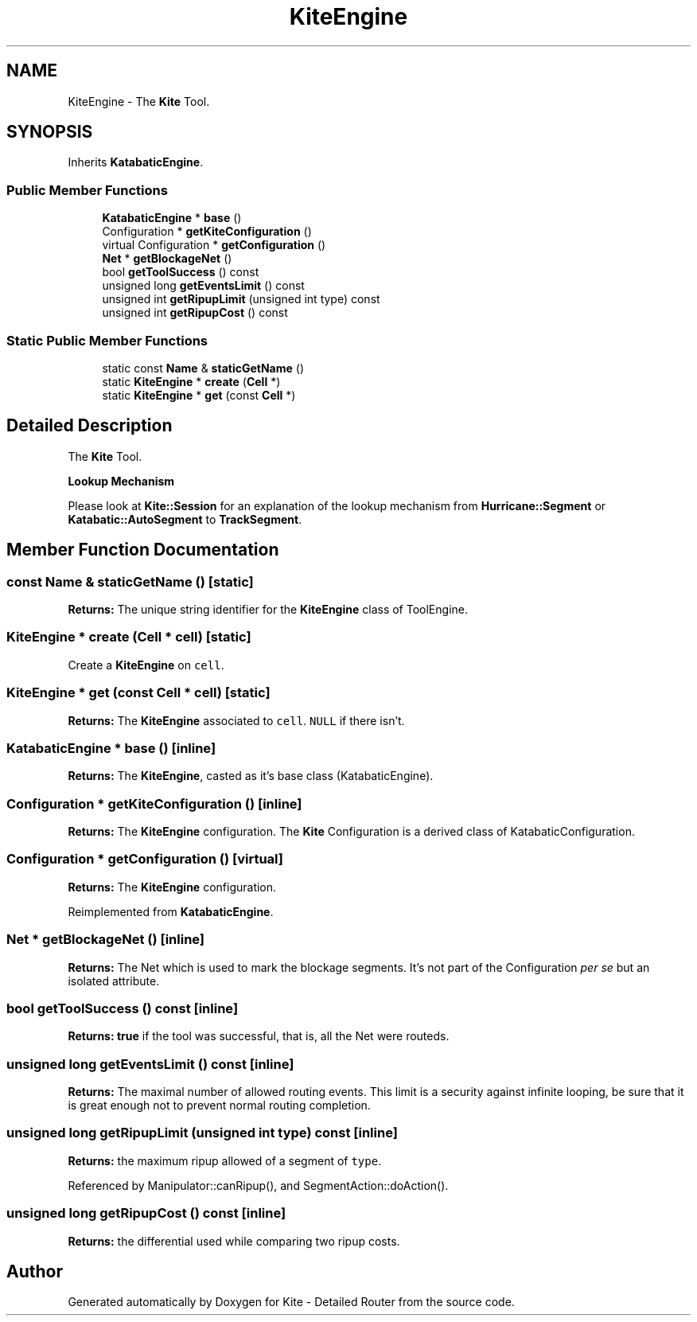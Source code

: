 .TH "KiteEngine" 3 "Fri Oct 1 2021" "Version 1.0" "Kite - Detailed Router" \" -*- nroff -*-
.ad l
.nh
.SH NAME
KiteEngine \- The \fBKite\fP Tool\&.  

.SH SYNOPSIS
.br
.PP
.PP
Inherits \fBKatabaticEngine\fP\&.
.SS "Public Member Functions"

.in +1c
.ti -1c
.RI "\fBKatabaticEngine\fP * \fBbase\fP ()"
.br
.ti -1c
.RI "Configuration * \fBgetKiteConfiguration\fP ()"
.br
.ti -1c
.RI "virtual Configuration * \fBgetConfiguration\fP ()"
.br
.ti -1c
.RI "\fBNet\fP * \fBgetBlockageNet\fP ()"
.br
.ti -1c
.RI "bool \fBgetToolSuccess\fP () const"
.br
.ti -1c
.RI "unsigned long \fBgetEventsLimit\fP () const"
.br
.ti -1c
.RI "unsigned int \fBgetRipupLimit\fP (unsigned int type) const"
.br
.ti -1c
.RI "unsigned int \fBgetRipupCost\fP () const"
.br
.in -1c
.SS "Static Public Member Functions"

.in +1c
.ti -1c
.RI "static const \fBName\fP & \fBstaticGetName\fP ()"
.br
.ti -1c
.RI "static \fBKiteEngine\fP * \fBcreate\fP (\fBCell\fP *)"
.br
.ti -1c
.RI "static \fBKiteEngine\fP * \fBget\fP (const \fBCell\fP *)"
.br
.in -1c
.SH "Detailed Description"
.PP 
The \fBKite\fP Tool\&. 

\fBLookup Mechanism\fP
.PP
Please look at \fBKite::Session\fP for an explanation of the lookup mechanism from \fBHurricane::Segment\fP or \fBKatabatic::AutoSegment\fP to \fBTrackSegment\fP\&. 
.SH "Member Function Documentation"
.PP 
.SS "const \fBName\fP & staticGetName ()\fC [static]\fP"
\fBReturns:\fP The unique string identifier for the \fBKiteEngine\fP class of ToolEngine\&. 
.SS "\fBKiteEngine\fP * create (\fBCell\fP * cell)\fC [static]\fP"
Create a \fBKiteEngine\fP on \fCcell\fP\&. 
.SS "\fBKiteEngine\fP * get (const \fBCell\fP * cell)\fC [static]\fP"
\fBReturns:\fP The \fBKiteEngine\fP associated to \fCcell\fP\&. \fCNULL\fP if there isn't\&. 
.SS "\fBKatabaticEngine\fP * base ()\fC [inline]\fP"
\fBReturns:\fP The \fBKiteEngine\fP, casted as it's base class (KatabaticEngine)\&. 
.SS "Configuration * getKiteConfiguration ()\fC [inline]\fP"
\fBReturns:\fP The \fBKiteEngine\fP configuration\&. The \fBKite\fP Configuration is a derived class of KatabaticConfiguration\&. 
.SS "Configuration * getConfiguration ()\fC [virtual]\fP"
\fBReturns:\fP The \fBKiteEngine\fP configuration\&. 
.PP
Reimplemented from \fBKatabaticEngine\fP\&.
.SS "\fBNet\fP * getBlockageNet ()\fC [inline]\fP"
\fBReturns:\fP The Net which is used to mark the blockage segments\&. It's not part of the Configuration \fIper se\fP but an isolated attribute\&. 
.SS "bool getToolSuccess () const\fC [inline]\fP"
\fBReturns:\fP \fBtrue\fP if the tool was successful, that is, all the Net were routeds\&. 
.SS "unsigned long getEventsLimit () const\fC [inline]\fP"
\fBReturns:\fP The maximal number of allowed routing events\&. This limit is a security against infinite looping, be sure that it is great enough not to prevent normal routing completion\&. 
.SS "unsigned long getRipupLimit (unsigned int type) const\fC [inline]\fP"
\fBReturns:\fP the maximum ripup allowed of a segment of \fCtype\fP\&. 
.PP
Referenced by Manipulator::canRipup(), and SegmentAction::doAction()\&.
.SS "unsigned long getRipupCost () const\fC [inline]\fP"
\fBReturns:\fP the differential used while comparing two ripup costs\&. 

.SH "Author"
.PP 
Generated automatically by Doxygen for Kite - Detailed Router from the source code\&.
